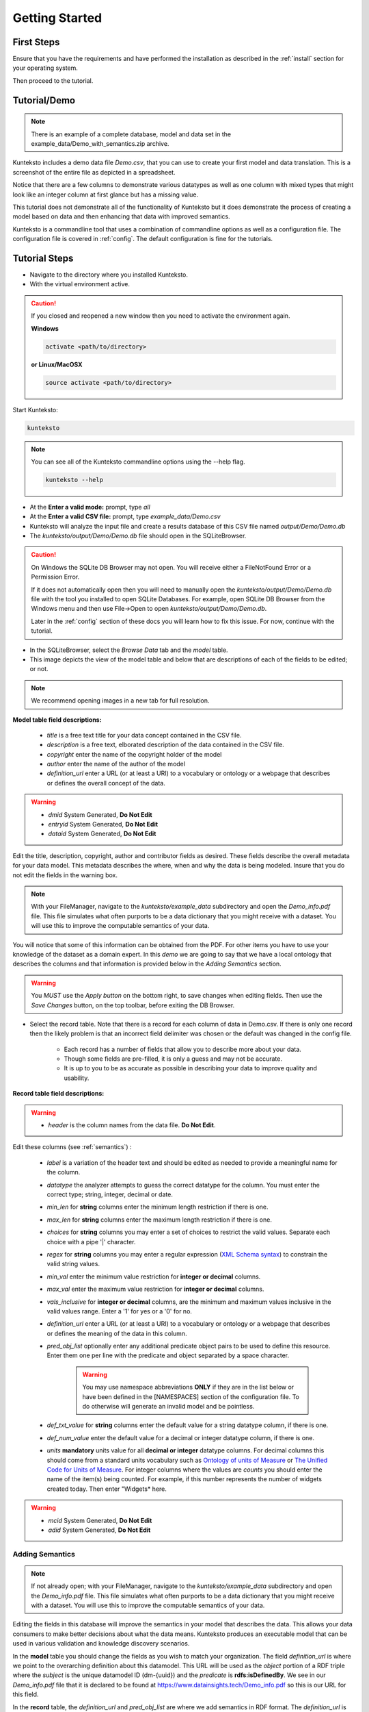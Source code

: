 ===============
Getting Started
===============

First Steps
===========

Ensure that you have the requirements and have performed the installation as described in the :ref:`install` section for your operating system. 

Then proceed to the tutorial.

.. _tutor:

Tutorial/Demo
=============

.. note::

    There is an example of a complete database, model and data set in the example_data/Demo_with_semantics.zip archive. 

Kunteksto includes a demo data file *Demo.csv*, that you can use to create your first model and data translation. This is a screenshot of the entire file as depicted in a spreadsheet. 

.. image:: _images/csv_data.png
    :width: 800px
    :align: center
    :height: 600px
    :alt: Demo.csv

Notice that there are a few columns to demonstrate various datatypes as well as one column with mixed types that might look like an integer column at first glance but has a missing value. 

This tutorial does not demonstrate all of the functionality of Kunteksto but it does demonstrate the process of creating a model based on data and then enhancing that data with improved semantics.

Kunteksto is a commandline tool that uses a combination of commandline options as well as a configuration file.
The configuration file is covered in :ref:`config`. The default configuration is fine for the tutorials.

.. _tutorsteps:


Tutorial Steps
==============

- Navigate to the directory where you installed Kunteksto.

- With the virtual environment active.

.. caution::

    If you closed and reopened a new window then you need to activate the environment again. 

    **Windows**

    .. code-block:: sh

        activate <path/to/directory> 

    **or Linux/MacOSX**

    .. code-block:: sh

        source activate <path/to/directory> 



Start Kunteksto:

.. code-block:: sh

    kunteksto

.. note::

    You can see all of the Kunteksto commandline options using the --help flag.

    .. code-block:: sh

        kunteksto --help


- At the **Enter a valid mode:** prompt, type *all*

- At the **Enter a valid CSV file:** prompt, type *example_data/Demo.csv* 

- Kunteksto will analyze the input file and create a results database of this CSV file named *output/Demo/Demo.db*  

- The *kunteksto/output/Demo/Demo.db* file should open in the SQLiteBrowser. 

.. caution::

    On Windows the SQLite DB Browser may not open. You will receive either a FileNotFound Error or a Permission Error.

    If it does not automatically open then you will need to manually open the *kunteksto/output/Demo/Demo.db* file with the tool you installed to open SQLite Databases. For example, open SQLite DB Browser from the Windows menu and then use File->Open to open *kunteksto/output/Demo/Demo.db*. 

    Later in the :ref:`config` section of these docs you will learn how to fix this issue. For now, continue with the tutorial.

- In the SQLiteBrowser, select the *Browse Data* tab and the *model* table. 

- This image depicts the view of the model table and below that are descriptions of each of the fields to be edited; or not. 


.. note::

    We recommend opening images in a new tab for full resolution. 

.. image:: _images/edit_model.png
    :width: 800px
    :align: center
    :height: 600px
    :alt: Edit Model


**Model table field descriptions:**

	- *title* is a free text title for your data concept contained in the CSV file.
	- *description* is a free text, elborated description of the data contained in the CSV file.
	- *copyright* enter the name of the copyright holder of the model
	- *author* enter the name of the author of the model
	- *definition_url* enter a URL (or at least a URI) to a vocabulary or ontology or a webpage that describes or defines the overall concept of the data. 

.. warning::

	- *dmid* System Generated, **Do Not Edit**
	- *entryid* System Generated, **Do Not Edit**
	- *dataid* System Generated, **Do Not Edit**  

Edit the title, description, copyright, author and contributor fields as desired. These fields describe the overall metadata for your data model. This metadata describes the where, when and why the data is being modeled. Insure that you do not edit the fields in the warning box.


.. note::
   
   With your FileManager, navigate to the *kunteksto/example_data* subdirectory and open the *Demo_info.pdf* file. This file simulates what often purports to be a data dictionary that you might receive with a dataset. You will use this to improve the computable semantics of your data. 

You will notice that some of this information can be obtained from the PDF. For other items you have to use your knowledge of the dataset as a domain expert. In this *demo* we are going to say that we have a local ontology that describes the columns and that information is provided below in the *Adding Semantics* section. 

.. warning::

    You *MUST* use the *Apply button* on the bottom right, to save changes when editing fields. Then use the *Save Changes* button, on the top toolbar, before exiting the DB Browser.


- Select the record table. Note that there is a record for each column of data in Demo.csv. If there is only one record then the likely problem is that an incorrect field delimiter was chosen or the default was changed in the config file.  

   - Each record has a number of fields that allow you to describe more about your data. 

   - Though some fields are pre-filled, it is only a guess and may not be accurate.
   
   - It is up to you to be as accurate as possible in describing your data to improve quality and usability.

.. image:: _images/record_table.png
    :width: 800px
    :align: center
    :height: 600px
    :alt: Edit Record


**Record table field descriptions:**

.. warning::

    - *header* is the column names from the data file. **Do Not Edit**.

Edit these columns (see :ref:`semantics`) :

    - *label* is a variation of the header text and should be edited as needed to provide a meaningful name for the column.
    
    - *datatype* the analyzer attempts to guess the correct datatype for the column. You must enter the correct type; string, integer, decimal or date. 
    
    - *min_len* for **string** columns enter the minimum length restriction if there is one.
    
    - *max_len* for **string** columns enter the maximum length restriction if there is one.
    
    - *choices* for **string** columns you may enter a set of choices to restrict the valid values. Separate each choice with a pipe '|' character.
    
    - *regex* for **string** columns you may enter a regular expression (`XML Schema syntax <http://www.xmlschemareference.com/regularExpression.html>`_) to constrain the valid string values.
    
    - *min_val* enter the minimum value restriction for **integer or decimal** columns.
    
    - *max_val* enter the maximum value restriction for **integer or decimal** columns.	
    
    - *vals_inclusive* for **integer or decimal** columns, are the minimum and maximum values inclusive in the valid values range. Enter a '1' for yes or a '0' for no.
    
    - *definition_url* enter a URL (or at least a URI) to a vocabulary or ontology or a webpage that describes or defines the meaning of the data in this column.
    
    - *pred_obj_list* optionally enter any additional predicate object pairs to be used to define this resource. Enter them one per line with the predicate and object separated by a space character. 

        .. warning::
            You may use namespace abbreviations **ONLY** if they are in the list below or have been defined in the [NAMESPACES] section of the configuration file. To do otherwise will generate an invalid model and be pointless.
        
        
    - *def_txt_value* for **string** columns enter the default value for a string datatype column, if there is one.
    
    - *def_num_value* enter the default value for a decimal or integer datatype column, if there is one.
    
    - *units* **mandatory** units value for all **decimal or integer** datatype columns. For decimal columns this should come from a standard units vocabulary such as `Ontology of units of Measure <https://github.com/HajoRijgersberg/OM>`_ or `The Unified Code for Units of Measure <http://unitsofmeasure.org>`_. For integer columns where the values are *counts* you should enter the name of the item(s) being counted. For example, if this number represents the number of widgets created today. Then enter "Widgets* here. 

.. warning::

    - *mcid* System Generated, **Do Not Edit**
    - *adid* System Generated, **Do Not Edit**  


.. _semantics:

Adding Semantics
----------------

.. note::
   
   If not already open; with your FileManager, navigate to the *kunteksto/example_data* subdirectory and open the *Demo_info.pdf* file. This file simulates what often purports to be a data dictionary that you might receive with a dataset. You will use this to improve the computable semantics of your data. 


Editing the fields in this database will improve the semantics in your model that describes the data. This allows your data consumers to make better decisions about what the data means. Kunteksto produces an executable model that can be used in various validation and knowledge discovery scenarios.

In the **model** table you should change the fields as you wish to match your organization. The field *definition_url* is where we point to the overarching definition about this datamodel. This URL will be used as the *object* portion of a RDF triple where the *subject* is the unique datamodel ID (dm-{uuid}) and the *predicate* is **rdfs:isDefinedBy**. We see in our *Demo_info.pdf* file that it is declared to be found at https://www.datainsights.tech/Demo_info.pdf so this is our URL for this field.  

In the **record** table, the *definition_url* and *pred_obj_list* are where we add semantics in RDF format. The *definition_url* is formatted the same as for the *definition_url* column in the model table. 

The *pred_obj_list* column is slightly different in that you need to supply both the predicate and the object. 

.. note::

    Kunteksto defines these namespace abbreviations:

    - vc="http://www.w3.org/2007/XMLSchema-versioning"
    - xsi="http://www.w3.org/2001/XMLSchema-instance"
    - rdfs="http://www.w3.org/2000/01/rdf-schema#"
    - rdf="http://www.w3.org/1999/02/22-rdf-syntax-ns#"
    - owl="http://www.w3.org/2002/07/owl#"
    - xs="http://www.w3.org/2001/XMLSchema"
    - xsd="http://www.w3.org/2001/XMLSchema#"
    - dc="http://purl.org/dc/elements/1.1/"
    - dct="http://purl.org/dc/terms/"
    - skos="http://www.w3.org/2004/02/skos/core#"
    - foaf="http://xmlns.com/foaf/0.1/"
    - sioc="http://rdfs.org/sioc/ns#"
    - sh="http://www.w3.org/ns/shacl#"
    - s3m="https://www.s3model.com/ns/s3m/"

For example, if you want to define an alternate label in addition to the label column, you could use the SKOS *skos:altLabel* predicate. However, if you want to use the predicate *isSettingFor* from the `Information Objects ontology <http://www.ontologydesignpatterns.org/ont/dul/IOLite.owl>`_ then you would need to first define an abbreviation for this ontology in the [NAMESPACES] section of the configuration file. You may do this while editing the database. Just be sure to save the new configuration before closing the database editor so that your changes are saved before the model generator runs. 

.. note::

    The field is an open text field so you must use care in making your entries here.  Each predicate/object pair is entered on one line with a space between the predicate and object. For example:

.. code-block:: sh

     skos:altLabel Blue Spot
     dul:isSettingFor https://www.datainsights.tech/thingies/PurpleKnob

The *object* portion can contain spaces. However, the first space character defines the separation between the *predicate* and *object*. 

Again, the information in the table in the PDF can help you determine additional meaning about the data if you are not a domain expert in this area of *Fake System* information. If you do not already have an ontology defining the meaning of these columns then you can search in places like `Linked Open Vocabularies <http://lov.okfn.org/dataset/lov>`_  `Biontology <https://www.bioontology.org/>`_  or even places that aren't formal ontologies but contain reliable definitions and descriptioins such as `a dictionary <http://www.dictionary.com/>`_ or an `encyclodpedia <https://en.wikipedia.org/wiki/Main_Page>`_  

- Once you have completed the data description step, **saved any changes to the configuration file** and **saved your changes** using the *Write Changes* button in the top toolbar, close the DB Browser. You will then see that model generation happens followed by data generation. 

.. warning::

    If for some reason you had to manually open the database with sqlitebrowser or another tool, then the processing will not continue automatically. Use the command below to restart the model and data generation process:

    .. code-block:: sh

        kunteksto -i example_data/Demo.csv -m all -db output/Demo/Demo.db

    This tells Kunteksto to use the Demo.db and restart model and data generation with Demo.csv.



- In the *output/Demo* directory along with the Demo.db you will see an XML Schema (\*.xsd) model file and a RDF (\*.rdf) file. These are the structural and semantic models that can be used in your analysis as well as shared with others to better describe the data. The RDF file is actually extracted from the XML Schema so only the schema needs to be shared in order to distribute full structural and semantic information in an executable model. Data Insights, Inc. provides a utility with S3Model to extract the semantics from the schema data models. 

.. image:: _images/output_dir.png
    :width: 800px
    :align: center
    :height: 600px
    :alt: Output Directory

- The *all* mode causes the creation of data instances (XML, JSON and RDF) for each record in the CSV file that are semantically compliant with the RDF and will be valid according to the XML Schema. Demonstrating that the models describe the data. The RDF file does include some constraint definitions based on `Shapes Constraint Language (SHACL) <https://www.w3.org/TR/shacl/>`_ There is no builtin processing for these constraints due to the lack of maturity of this technology. Expect SHACL to become more useful in the near future. 

Full validation is performed via XML for both the data model and data instances. In addition, an XML catalog is dynamically generated for each project and is written to the catalogs subdirectory.

- Notice that the validation file *Demo_validation_log.csv* shows four valid records and one invalid record. The invalid record is due to a 'NaN' entry in a numeric column. 

.. note::

    The S3Model eco-system has a much more sophisticated ability to handle missing and erroneous data. The details are available in the S3Model documentation. This generally requires the model first approach whereas Kunteksto is an after-the-fact bridge.


Additional Steps
----------------

In realworld situtaions we will often be generating data on a continuing basis for this same model. To demonstrate this functionality you will use the Demo2.csv file. From the commandline issue this command: 

.. code-block:: sh

    kunteksto -i example_data/Demo2.csv -m generate -db output/Demo/Demo.db

This says to use the *Demo2.csv* file with the mode for generate and the database to reuse is the *Demo.db*. The information for the XML Schema is gathered from the information in the database and the \*.xsd file is assumed to be in the directory with the database. A new validation log is generated *Demo2_validation_log.csv* and it will have two files that are invalid. 

It is important to realize that the CSV files must represent **EXACTLY** the same type of data in order to reuse the database and schema. If you issue this on the commandline: 

.. code-block:: sh

    kunteksto -i example_data/Demo3.csv -m generate -db output/Demo/Demo.db

You will see this error message:

.. code-block:: sh

    There was an error matching the data input file to the selected model database.
    Datafile: Bad_Column_name  Model: Column_1

and no new data files were generated because the data format, in this case a column name, didn't match. 

Using this rich data
====================

Now that we have all these files, what can we do with them?

In the :ref:`config` section you will learn about automatically placing your data into appropriate databases/repositories for further usage. If yours is not yet supported, you an manually import from the filesystem. Of course you can also contribute, see :ref:`develop`.

In order to exploit the richness of the RDF data you will need to also load these files into your RDF repository:

- s3model/s3model.owl
- s3model/s3model_3_0_0.rdf
- output/Demo/dm-{uuid}.rdf

In your XML DB or in the appropriate place in your data pipeline you will want to use the dm-{uuid}.xsd data model schema to validate your XML data. You should be using XML Catalog files and an example is created for each project in the *catalogs* directory. 

Your JSON data instances can be used as desired on the filesystem of in a document DB. 

There is a growing effort to expand the current data science algorithms to exploit richer data formats such as RDF. 
Some references to get you started:

- `Towards Analytics on Top of Big RDF Data <https://www.youtube.com/watch?v=VoEEb_oGN7w>`_ (video).
- `Linked Data meets Data Science <https://ablvienna.wordpress.com/2014/10/28/linked-data-meets-data-science/>`_
- `RDF on KDNuggets <http://www.kdnuggets.com/tag/rdf>`_
- `RDF on Data Science Central <http://www.datasciencecentral.com/profiles/blog/list?tag=RDF>`_


Why multiple copies of the same data?
-------------------------------------

You can choose which types to actually create in the :ref:`config` file. But each one has different qualities. For example the XML data is the most robust as far as any data quality validation is concerned. The RDF is more useful for exploration and knowledge discovery and the JSON is simpler to use in some environments.


More Information
----------------

- To gain a better grasp of the capability of Kunteksto, you may also want to perform the :ref:`pimatutor`. This tutorial is based on the popular Pima Indian Diabetes study that is used in many other data science tutorials. The data is realistic as opposed to this simple demo. Also, you will be actually looking up semanntics in online repositories.  



